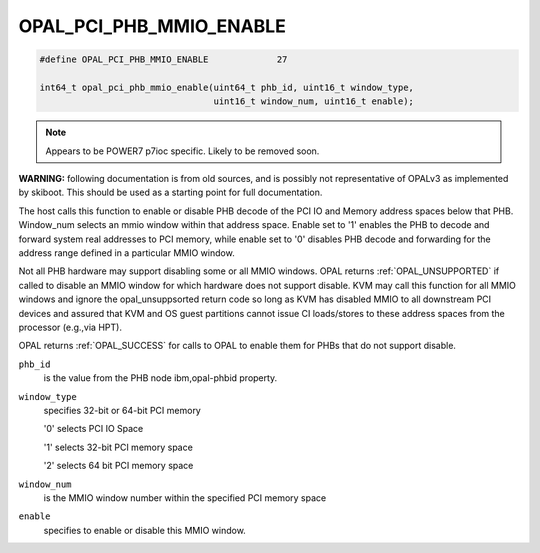 .. _OPAL_PCI_PHB_MMIO_ENABLE:

OPAL_PCI_PHB_MMIO_ENABLE
========================

.. code-block:: c

   #define OPAL_PCI_PHB_MMIO_ENABLE		27

   int64_t opal_pci_phb_mmio_enable(uint64_t phb_id, uint16_t window_type,
                                    uint16_t window_num, uint16_t enable);

.. note:: Appears to be POWER7 p7ioc specific. Likely to be removed soon.

**WARNING:** following documentation is from old sources, and is possibly
not representative of OPALv3 as implemented by skiboot. This should be
used as a starting point for full documentation.


The host calls this function to enable or disable PHB decode of the PCI IO
and Memory address spaces below that PHB. Window_num selects an mmio window
within that address space. Enable set to '1' enables the PHB to decode and
forward system real addresses to PCI memory, while enable set to '0' disables
PHB decode and forwarding for the address range defined in a particular MMIO
window.

Not all PHB hardware may support disabling some or all MMIO windows. OPAL
returns :ref:`OPAL_UNSUPPORTED` if called to disable an MMIO window for which
hardware does not support disable. KVM may call this function for all MMIO
windows and ignore the opal_unsuppsorted return code so long as KVM has
disabled MMIO to all downstream PCI devices and assured that KVM and OS guest
partitions cannot issue CI loads/stores to these address spaces from the
processor (e.g.,via HPT).

OPAL returns :ref:`OPAL_SUCCESS` for calls to OPAL to enable them for PHBs that do
not support disable.

``phb_id``
  is the value from the PHB node ibm,opal-phbid property.

``window_type``
  specifies 32-bit or 64-bit PCI memory

  '0' selects PCI IO Space

  '1' selects 32-bit PCI memory space

  '2' selects 64 bit PCI memory space

``window_num``
  is the MMIO window number within the specified PCI memory space

``enable``
  specifies to enable or disable this MMIO window.
